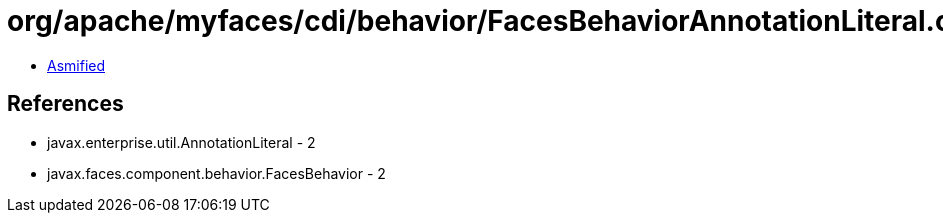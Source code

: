 = org/apache/myfaces/cdi/behavior/FacesBehaviorAnnotationLiteral.class

 - link:FacesBehaviorAnnotationLiteral-asmified.java[Asmified]

== References

 - javax.enterprise.util.AnnotationLiteral - 2
 - javax.faces.component.behavior.FacesBehavior - 2
